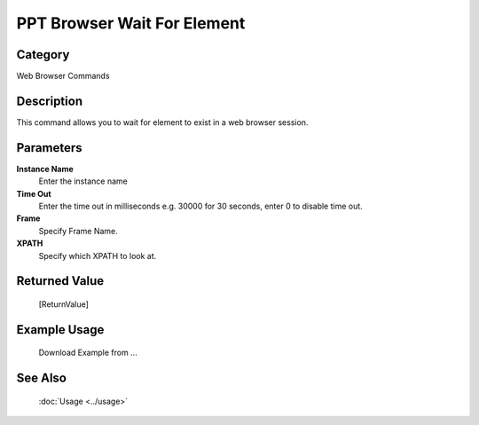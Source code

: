 PPT Browser Wait For Element
============================

Category
--------
Web Browser Commands

Description
-----------

This command allows you to wait for element to exist in a web browser session.

Parameters
----------

**Instance Name**
	Enter the instance name

**Time Out**
	Enter the time out in milliseconds e.g. 30000 for 30 seconds, enter 0 to disable time out.

**Frame**
	Specify Frame Name.

**XPATH**
	Specify which XPATH to look at.



Returned Value
--------------
	[ReturnValue]

Example Usage
-------------

	Download Example from ...

See Also
--------
	:doc:`Usage <../usage>`
	
